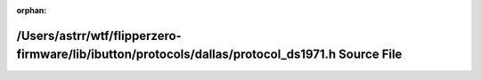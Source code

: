 .. meta::768452df7b35299fb15e658eff2e72f7190314fb7a2871d52652ee02ff66e493a2208114aca50fce9dc7bb4f94473ab6fd3367edf4a603c44e026bed7e7dbc99

:orphan:

.. title:: Flipper Zero Firmware: /Users/astrr/wtf/flipperzero-firmware/lib/ibutton/protocols/dallas/protocol_ds1971.h Source File

/Users/astrr/wtf/flipperzero-firmware/lib/ibutton/protocols/dallas/protocol\_ds1971.h Source File
=================================================================================================

.. container:: doxygen-content

   
   .. raw:: html
     :file: protocol__ds1971_8h_source.html
